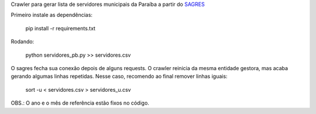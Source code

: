 Crawler para gerar lista de servidores municipais da Paraíba a partir 
do `SAGRES <http://sagres.tce.pb.gov.br/>`_

Primeiro instale as dependências:

    pip install -r requirements.txt


Rodando:

    python servidores_pb.py >> servidores.csv


O sagres fecha sua conexão depois de alguns requests. O crawler
reinicia da mesma entidade gestora, mas acaba gerando algumas linhas
repetidas. Nesse caso, recomendo ao final remover linhas iguais:

    sort -u < servidores.csv > servidores_u.csv


OBS.: O ano e o mês de referência estão fixos no código.
